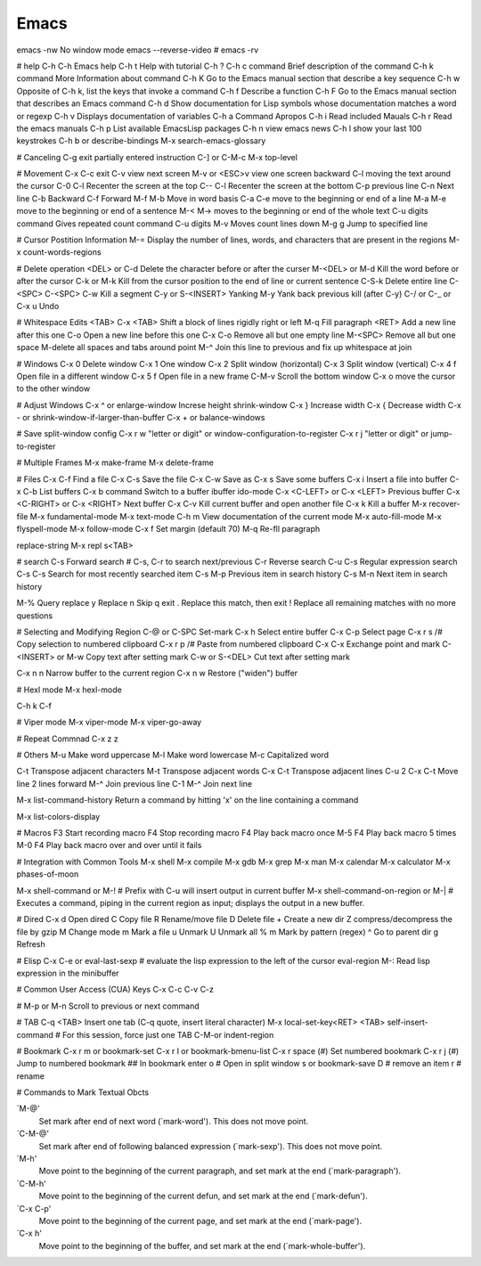 =====
Emacs
=====

emacs -nw No window mode
emacs --reverse-video # emacs -rv

# help
C-h C-h Emacs help
C-h t Help with tutorial
C-h ?
C-h c command Brief description of the command
C-h k command More Information about command
C-h K Go to the Emacs manual section that describe a key sequence
C-h w Opposite of C-h k, list the keys that invoke a command
C-h f Describe a function
C-h F Go to the Emacs manual section that describes an Emacs command
C-h d Show documentation for Lisp symbols whose documentation matches a word or regexp
C-h v Displays documentation of variables
C-h a Command Apropos
C-h i Read included Mauals
C-h r Read the emacs manuals
C-h p List available EmacsLisp packages
C-h n view emacs news
C-h l show your last 100 keystrokes
C-h b or describe-bindings
M-x search-emacs-glossary

# Canceling
C-g exit partially entered instruction
C-] or C-M-c
M-x top-level

# Movement
C-x C-c exit
C-v view next screen
M-v or <ESC>v view one screen backward
C-l moving the text around the cursor
C-0 C-l Recenter the screen at the top
C-- C-l Recenter the screen at the bottom
C-p previous line  
C-n Next line
C-b Backward
C-f Forward
M-f M-b Move in word basis
C-a C-e move to the beginning or end of a line
M-a M-e move to the beginning or end of a sentence
M-< M-> moves to the beginning or end of the whole text
C-u digits command Gives repeated count command
C-u digits M-v Moves count lines down
M-g g Jump to specified line

# Cursor Postition Information
M-= Display the number of lines, words, and characters that are present in the regions
M-x count-words-regions

# Delete operation
<DEL> or C-d Delete the character before or after the curser
M-<DEL> or M-d Kill the word before or after the cursor
C-k or M-k Kill from the cursor position to the end of line or current sentence
C-S-k Delete entire line
C-<SPC> C-<SPC> C-w Kill a segment
C-y or S-<INSERT> Yanking
M-y Yank back previous kill (after C-y)
C-/ or C-_ or C-x u Undo

# Whitespace Edits
<TAB>
C-x <TAB> Shift a block of lines rigidly right or left
M-q Fill paragraph
<RET> Add a new line after this one
C-o Open a new line before this one
C-x C-o Remove all but one empty line
M-<SPC> Remove all but one space
M-\ delete all spaces and tabs around point
M-^ Join this line to previous and fix up whitespace at join

# Windows
C-x 0 Delete window
C-x 1 One window
C-x 2 Split window (horizontal)
C-x 3 Split window (vertical)
C-x 4 f Open file in a different window
C-x 5 f Open file in a new frame
C-M-v Scroll the bottom window
C-x o move the cursor to the other window

# Adjust Windows
C-x ^ or enlarge-window Increse height
shrink-window
C-x } Increase width
C-x { Decrease width
C-x - or shrink-window-if-larger-than-buffer
C-x + or balance-windows

# Save split-window config
C-x r w "letter or digit" or window-configuration-to-register
C-x r j "letter or digit" or jump-to-register


# Multiple Frames
M-x make-frame
M-x delete-frame

# Files
C-x C-f Find a file
C-x C-s Save the file
C-x C-w Save as
C-x s Save some buffers
C-x i Insert a file into buffer
C-x C-b List buffers
C-x b command Switch to a buffer
ibuffer
ido-mode
C-x <C-LEFT> or C-x <LEFT> Previous buffer
C-x <C-RIGHT> or C-x <RIGHT> Next buffer
C-x C-v Kill current buffer and open another file
C-x k Kill a buffer
M-x recover-file
M-x fundamental-mode
M-x text-mode
C-h m View documentation of the current mode
M-x auto-fill-mode
M-x flyspell-mode
M-x follow-mode
C-x f Set margin (default 70)
M-q Re-fll paragraph

replace-string
M-x repl s<TAB>

# search
C-s Forward search # C-s, C-r to search next/previous
C-r Reverse search
C-u C-s Regular expression search
C-s C-s Search for most recently searched item
C-s M-p Previous item in search history
C-s M-n Next item in search history

M-% Query replace
y Replace
n Skip
q exit
. Replace this match, then exit
! Replace all remaining matches with no more questions



# Selecting and Modifying Region
C-@ or C-SPC Set-mark
C-x h Select entire buffer
C-x C-p Select page
C-x r s /# Copy selection to numbered clipboard
C-x r p /# Paste from numbered clipboard
C-x C-x Exchange point and mark
C-<INSERT> or M-w Copy text after setting mark
C-w or S-<DEL> Cut text after setting mark

C-x n n Narrow buffer to the current region
C-x n w Restore ("widen") buffer

# Hexl mode
M-x hexl-mode

C-h k C-f

# Viper mode
M-x viper-mode
M-x viper-go-away

# Repeat Commnad
C-x z
z

# Others
M-u Make word uppercase
M-l Make word lowercase
M-c Capitalized word

C-t Transpose adjacent characters
M-t Transpose adjacent words
C-x C-t Transpose adjacent lines
C-u 2 C-x C-t Move line 2 lines forward
M-^ Join previous line
C-1 M-^ Join next line

M-x list-command-history Return a command by hitting 'x' on the line containing a command

M-x list-colors-display

# Macros
F3 Start recording macro 
F4 Stop recording macro 
F4 Play back macro once
M-5 F4 Play back macro 5 times
M-0 F4 Play back macro over and over until it fails

# Integration with Common Tools
M-x shell
M-x compile
M-x gdb
M-x grep
M-x man
M-x calendar
M-x calculator
M-x phases-of-moon

M-x shell-command or M-!           # Prefix with C-u will insert output in current buffer
M-x shell-command-on-region or M-| # Executes a command, piping in the current region as input; displays the output in a new buffer.

# Dired
C-x d Open dired
C Copy file
R Rename/move file
D Delete file
+ Create a new dir
Z compress/decompress the file by gzip
M Change mode
m Mark a file
u Unmark
U Unmark all
% m Mark by pattern (regex)
^ Go to parent dir
g Refresh

# Elisp
C-x C-e or eval-last-sexp # evaluate the lisp expression to the left of the cursor
eval-region
M-: Read lisp expression in the minibuffer

# Common User Access (CUA) Keys
C-x C-c C-v C-z

#
M-p or M-n Scroll to previous or next command

# TAB
C-q <TAB> Insert one tab (C-q quote, insert literal character)
M-x local-set-key<RET> <TAB> self-insert-command # For this session, force just one TAB
C-M-\ or indent-region

# Bookmark
C-x r m or bookmark-set
C-x r l or bookmark-bmenu-list
C-x r space (#) Set numbered bookmark
C-x r j (#) Jump to numbered bookmark
## In bookmark
enter
o # Open in split window
s or bookmark-save
D # remove an item
r # rename

# Commands to Mark Textual Obcts

`M-@'
     Set mark after end of next word (`mark-word').  This does not move
     point.

`C-M-@'
     Set mark after end of following balanced expression (`mark-sexp').
     This does not move point.

`M-h'
     Move point to the beginning of the current paragraph, and set mark
     at the end (`mark-paragraph').

`C-M-h'
     Move point to the beginning of the current defun, and set mark at
     the end (`mark-defun').

`C-x C-p'
     Move point to the beginning of the current page, and set mark at
     the end (`mark-page').

`C-x h'
     Move point to the beginning of the buffer, and set mark at the end
     (`mark-whole-buffer').
